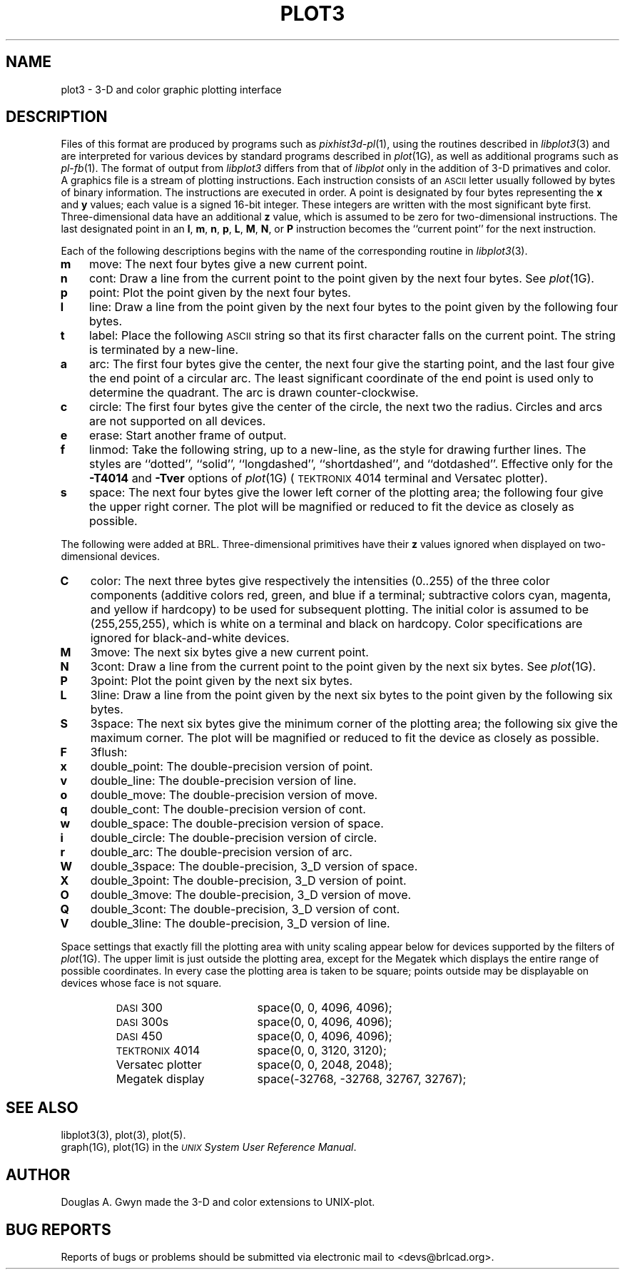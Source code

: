 .TH PLOT3 5 BRL-CAD
.\"                        P L O T 3 . 5
.\" BRL-CAD
.\"
.\" Copyright (c) 2005-2008 United States Government as represented by
.\" the U.S. Army Research Laboratory.
.\"
.\" Redistribution and use in source (Docbook format) and 'compiled'
.\" forms (PDF, PostScript, HTML, RTF, etc), with or without
.\" modification, are permitted provided that the following conditions
.\" are met:
.\"
.\" 1. Redistributions of source code (Docbook format) must retain the
.\" above copyright notice, this list of conditions and the following
.\" disclaimer.
.\"
.\" 2. Redistributions in compiled form (transformed to other DTDs,
.\" converted to PDF, PostScript, HTML, RTF, and other formats) must
.\" reproduce the above copyright notice, this list of conditions and
.\" the following disclaimer in the documentation and/or other
.\" materials provided with the distribution.
.\"
.\" 3. The name of the author may not be used to endorse or promote
.\" products derived from this documentation without specific prior
.\" written permission.
.\"
.\" THIS DOCUMENTATION IS PROVIDED BY THE AUTHOR AS IS'' AND ANY
.\" EXPRESS OR IMPLIED WARRANTIES, INCLUDING, BUT NOT LIMITED TO, THE
.\" IMPLIED WARRANTIES OF MERCHANTABILITY AND FITNESS FOR A PARTICULAR
.\" PURPOSE ARE DISCLAIMED. IN NO EVENT SHALL THE AUTHOR BE LIABLE FOR
.\" ANY DIRECT, INDIRECT, INCIDENTAL, SPECIAL, EXEMPLARY, OR
.\" CONSEQUENTIAL DAMAGES (INCLUDING, BUT NOT LIMITED TO, PROCUREMENT
.\" OF SUBSTITUTE GOODS OR SERVICES; LOSS OF USE, DATA, OR PROFITS; OR
.\" BUSINESS INTERRUPTION) HOWEVER CAUSED AND ON ANY THEORY OF
.\" LIABILITY, WHETHER IN CONTRACT, STRICT LIABILITY, OR TORT
.\" (INCLUDING NEGLIGENCE OR OTHERWISE) ARISING IN ANY WAY OUT OF THE
.\" USE OF THIS DOCUMENTATION, EVEN IF ADVISED OF THE POSSIBILITY OF
.\" SUCH DAMAGE.
.\"
.\".\".\"
.SH NAME
plot3 \- 3-D and color graphic plotting interface
.SH DESCRIPTION
Files of this format are produced by programs
such as
.IR pixhist3d-pl (1),
using the routines
described in
.IR  libplot3\^ (3)
and are interpreted for various devices
by standard programs described in
.IR  plot\^ (1G),
as well as additional programs such as
.IR pl-fb (1).
The format of output from
.IR libplot3
differs from that of
.IR libplot
only in the addition of 3-D primatives and color.
A graphics file is a stream of plotting instructions.
Each instruction consists of an \s-1ASCII\s+1 letter
usually followed by bytes of binary information.
The instructions are executed in order.
A point is designated by
four bytes representing
the
.B x
and
.B y
values;
each value
is a signed 16-bit integer.
These integers are written with the most significant
byte first.
Three-dimensional data have an additional
.B z
value, which is assumed to be zero
for two-dimensional instructions.
The last designated point in an
.BR l ,
.BR m ,
.BR n ,
.BR p ,
.BR L ,
.BR M ,
.BR N ,
or
.B P
instruction becomes the ``current point''
for the next instruction.
.PP
Each of the following descriptions begins with the name
of the corresponding routine in
.IR  libplot3\^ (3).
.TP 3
.B  m
move:  The next four bytes give a new current point.
.TP
.B  n
cont:  Draw a line from the current point to
the point given by the next four bytes.
See
.IR  plot (1G).
.TP
.B  p
point:  Plot the point given by the next four bytes.
.TP
.B  l
line:  Draw a line from the point given by the next
four bytes to the point given by the following four bytes.
.TP
.B  t
label:  Place the following \s-1ASCII\s0 string so that its
first character falls on the current point.
The string is terminated by a new-line.
.TP
.B  a
arc:  The first four bytes give the center, the next four give the
starting point,
and the last four give the end point of a circular arc.
The least significant coordinate of the end point is
used only to determine the quadrant.
The arc is drawn counter-clockwise.
.TP
.B  c
circle:  The first four bytes give the center of the circle,
the next two the radius.
Circles and arcs are not supported on all devices.
.TP
.B  e
erase:  Start another frame of output.
.TP
.B  f
linmod:  Take the following string, up to a new-line,
as the style for drawing further lines.
The styles are
``dotted'',
``solid'', ``longdashed'', ``shortdashed'', and ``dotdashed''.
Effective only
for the
.B \-T4014
and
.B \-Tver
options of
.IR plot\^ (1G)
(\s-1TEKTRONIX\s+1 4014 terminal and Versatec plotter).
.TP
.B  s
space:  The next four bytes give
the lower left corner of the plotting area;
the following four give the upper right corner.
The plot will be magnified or reduced to fit
the device as closely as possible.
.PP
The following were added at BRL.
Three-dimensional primitives have their
.B z
values ignored when displayed on
two-dimensional devices.
.TP 3
.B  C
color:  The next three bytes give respectively
the intensities (0..255) of the three color components
(additive colors red, green, and blue if a terminal;
subtractive colors cyan, magenta, and yellow if hardcopy)
to be used for subsequent plotting.
The initial color is assumed to be (255,255,255),
which is white on a terminal and black on hardcopy.
Color specifications are ignored for black-and-white devices.
.TP
.B  M
3move:  The next six bytes give a new current point.
.TP
.B  N
3cont:  Draw a line from the current point to
the point given by the next six bytes.
See
.IR  plot\^ (1G).
.TP
.B  P
3point:  Plot the point given by the next six bytes.
.TP
.B  L
3line:  Draw a line from the point given by the next
six bytes to the point given by the following six bytes.
.TP
.B  S
3space:  The next six bytes give
the minimum corner of the plotting area;
the following six give the maximum corner.
The plot will be magnified or reduced to fit
the device as closely as possible.
.TP
.B  F
3flush:
.TP
.B  x
double_point:  The double-precision version of point.
.TP
.B  v
double_line:  The double-precision version of line.
.TP
.B  o
double_move:  The double-precision version of move.
.TP
.B  q
double_cont:  The double-precision version of cont.
.TP
.B  w
double_space:  The double-precision version of space.
.TP
.B  i
double_circle:  The double-precision version of circle.
.TP
.B  r
double_arc:  The double-precision version of arc.
.TP
.B  W
double_3space:  The double-precision, 3_D version of space.
.TP
.B  X
double_3point:  The double-precision, 3_D version of point.
.TP
.B  O
double_3move:  The double-precision, 3_D version of move.
.TP
.B  Q
double_3cont:  The double-precision, 3_D version of cont.
.TP
.B  V
double_3line:  The double-precision, 3_D version of line.
.PP
Space settings that exactly fill the plotting area
with unity scaling appear below for
devices supported by the filters of
.IR  plot\^ (1G).
The upper limit is just outside the plotting area,
except for the Megatek which displays the
entire range of possible coordinates.
In every case the plotting area is taken to be square;
points outside may be displayable on
devices whose face is not square.
.PP
.RS
.PD 0
.TP 18
.SM
DASI \*S300
space(0, 0, 4096, 4096);
.TP
.SM
DASI \*S300s
space(0, 0, 4096, 4096);
.TP
.SM
DASI \*S450
space(0, 0, 4096, 4096);
.TP
\s-1TEKTRONIX\s+1 4014
space(0, 0, 3120, 3120);
.TP
Versatec plotter
space(0, 0, 2048, 2048);
.TP
Megatek display
space(-32768, -32768, 32767, 32767);
.PD
.RE
.SH SEE ALSO
libplot3(3),
plot(3),
plot(5).
.br
graph(1G), plot(1G) in the
\f2\s-1UNIX\s+1 System User Reference Manual\fR.
.SH AUTHOR
Douglas A. Gwyn made the 3-D and color extensions to UNIX-plot.
.SH BUG REPORTS
Reports of bugs or problems should be submitted via electronic
mail to <devs@brlcad.org>.
